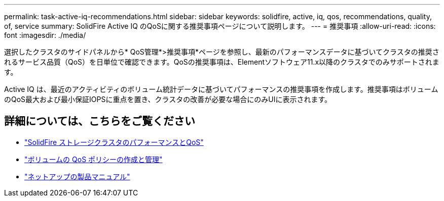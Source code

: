 ---
permalink: task-active-iq-recommendations.html 
sidebar: sidebar 
keywords: solidfire, active, iq, qos, recommendations, quality, of, service 
summary: SolidFire Active IQ のQoSに関する推奨事項ページについて説明します。 
---
= 推奨事項
:allow-uri-read: 
:icons: font
:imagesdir: ./media/


[role="lead"]
選択したクラスタのサイドパネルから* QoS管理*>推奨事項*ページを参照し、最新のパフォーマンスデータに基づいてクラスタの推奨されるサービス品質（QoS）を日単位で確認できます。QoSの推奨事項は、Elementソフトウェア11.x以降のクラスタでのみサポートされます。

Active IQ は、最近のアクティビティのボリューム統計データに基づいてパフォーマンスの推奨事項を作成します。推奨事項はボリュームのQoS最大および最小保証IOPSに重点を置き、クラスタの改善が必要な場合にのみUIに表示されます。



== 詳細については、こちらをご覧ください

* https://docs.netapp.com/us-en/element-software/concepts/concept_data_manage_volumes_solidfire_quality_of_service.html["SolidFire ストレージクラスタのパフォーマンスとQoS"^]
* https://docs.netapp.com/us-en/element-software/hccstorage/task-hcc-qos-policies.html["ボリュームの QoS ポリシーの作成と管理"^]
* https://www.netapp.com/support-and-training/documentation/["ネットアップの製品マニュアル"^]

